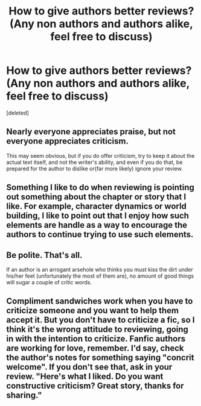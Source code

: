 #+TITLE: How to give authors better reviews? (Any non authors and authors alike, feel free to discuss)

* How to give authors better reviews? (Any non authors and authors alike, feel free to discuss)
:PROPERTIES:
:Score: 4
:DateUnix: 1590447596.0
:DateShort: 2020-May-26
:FlairText: Discussion
:END:
[deleted]


** Nearly everyone appreciates praise, but not everyone appreciates criticism.

This may seem obvious, but if you do offer criticism, try to keep it about the actual text itself, and not the writer's ability, and even if you do that, be prepared for the author to dislike or(far more likely) ignore your review.
:PROPERTIES:
:Author: Vercalos
:Score: 9
:DateUnix: 1590450039.0
:DateShort: 2020-May-26
:END:


** Something I like to do when reviewing is pointing out something about the chapter or story that I like. For example, character dynamics or world building, I like to point out that I enjoy how such elements are handle as a way to encourage the authors to continue trying to use such elements.
:PROPERTIES:
:Author: PhantomKeeperQazs
:Score: 3
:DateUnix: 1590453496.0
:DateShort: 2020-May-26
:END:


** Be polite. That's all.

If an author is an arrogant arsehole who thinks you must kiss the dirt under his/her feet (unfortunately the most of them are), no amount of good things will sugar a couple of critic words.
:PROPERTIES:
:Author: DrunkBystander
:Score: 1
:DateUnix: 1590460216.0
:DateShort: 2020-May-26
:END:


** Compliment sandwiches work when you have to criticize someone and you want to help them accept it. But you don't have to criticize a fic, so I think it's the wrong attitude to reviewing, going in with the intention to criticize. Fanfic authors are working for love, remember. I'd say, check the author's notes for something saying "concrit welcome". If you don't see that, ask in your review. "Here's what I liked. Do you want constructive criticism? Great story, thanks for sharing."
:PROPERTIES:
:Author: RookRider
:Score: 1
:DateUnix: 1590460871.0
:DateShort: 2020-May-26
:END:
